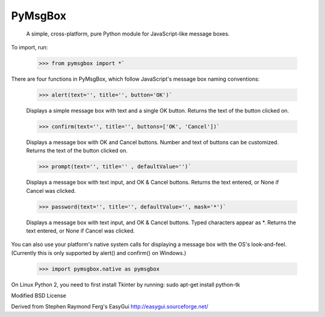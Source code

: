 PyMsgBox
========

 A simple, cross-platform, pure Python module for JavaScript-like message boxes.

To import, run:

    >>> from pymsgbox import *`

There are four functions in PyMsgBox, which follow JavaScript's message box naming conventions:

    >>> alert(text='', title='', button='OK')`

    Displays a simple message box with text and a single OK button. Returns the text of the button clicked on.

    >>> confirm(text='', title='', buttons=['OK', 'Cancel'])`

    Displays a message box with OK and Cancel buttons. Number and text of buttons can be customized. Returns the text of the button clicked on.

    >>> prompt(text='', title='' , defaultValue='')`

    Displays a message box with text input, and OK & Cancel buttons. Returns the text entered, or None if Cancel was clicked.

    >>> password(text='', title='', defaultValue='', mask='*')`

    Displays a message box with text input, and OK & Cancel buttons. Typed characters appear as \*. Returns the text entered, or None if Cancel was clicked.

You can also use your platform's native system calls for displaying a message box with the OS's look-and-feel. (Currently this is only supported by alert() and confirm() on Windows.)

    >>> import pymsgbox.native as pymsgbox

On Linux Python 2, you need to first install Tkinter by running: sudo apt-get install python-tk

Modified BSD License

Derived from Stephen Raymond Ferg's EasyGui http://easygui.sourceforge.net/


